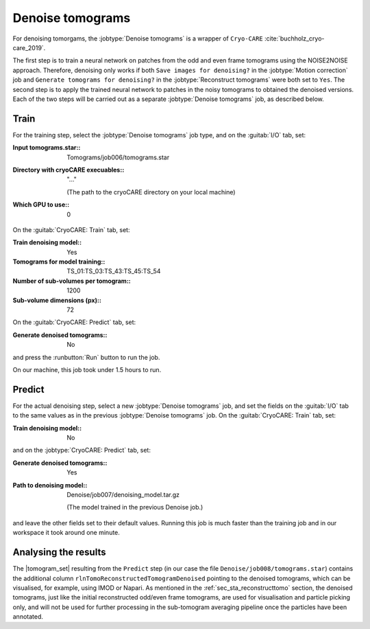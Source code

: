 .. _sec_sta_denoise:
  
Denoise tomograms
=================

For denoising tomorgams, the :jobtype:`Denoise tomograms` is a wrapper of ``Cryo-CARE`` :cite:`buchholz_cryo-care_2019`. 

The first step is to train a neural network on patches from the odd and even frame tomograms using the NOISE2NOISE approach. Therefore, denoising only works if both ``Save images for denoising?`` in the :jobtype:`Motion correction` job and ``Generate tomograms for denoising?`` in the :jobtype:`Reconstruct tomograms` were both set to ``Yes``.
The second step is to apply the trained neural network to patches in the noisy tomograms to obtained the denoised versions.
Each of the two steps will be carried out as a separate :jobtype:`Denoise tomograms` job, as described below.




Train
-----

For the training step, select the :jobtype:`Denoise tomograms` job type, and on the :guitab:`I/O` tab, set:

:Input tomograms.star:: Tomograms/job006/tomograms.star

:Directory with cryoCARE execuables:: "..."

      (The path to the cryoCARE directory on your local machine)

:Which GPU to use:: 0


On the :guitab:`CryoCARE: Train` tab, set:

:Train denoising model:: Yes

:Tomograms for model training:: TS_01:TS_03:TS_43:TS_45:TS_54

:Number of sub-volumes per tomogram:: 1200

:Sub-volume dimensions (px):: 72

On the :guitab:`CryoCARE: Predict` tab, set:

:Generate denoised tomograms:: No

and press the :runbutton:`Run` button to run the job.

On our machine, this job took under 1.5 hours to run.

Predict
-------

For the actual denoising step, select a new :jobtype:`Denoise tomograms` job, and set the fields on the :guitab:`I/O` tab to the same values as in the previous :jobtype:`Denoise tomograms` job. On the :guitab:`CryoCARE: Train` tab, set:

:Train denoising model:: No

and on the :jobtype:`CryoCARE: Predict` tab, set:

:Generate denoised tomograms:: Yes

:Path to denoising model:: Denoise/job007/denoising_model.tar.gz

	(The model trained in the previous Denoise job.)

and leave the other fields set to their default values. Running this job is much faster than the training job and in our workspace it took around one minute.

Analysing the results
---------------------

The |tomogram_set| resulting from the ``Predict`` step (in our case the file ``Denoise/job008/tomograms.star``) contains the additional column ``rlnTomoReconstructedTomogramDenoised`` pointing to the denoised tomograms, which can be visualised, for example, using IMOD or Napari. 
As mentioned in the :ref:`sec_sta_reconstructtomo` section, the denoised tomograms, just like the initial reconstructed odd/even frame tomograms, are used for visualisation and particle picking only, and will not be used for further processing in the sub-tomogram averaging pipeline once the particles have been annotated.


.. |tomogram_set| replace:: :ref:`tomogram set <sec_sta_tomogram_set>`
